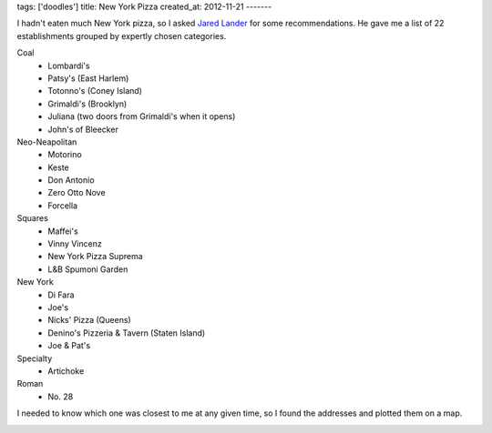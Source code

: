 tags: ['doodles']
title: New York Pizza
created_at: 2012-11-21
-------

I hadn't eaten much New York pizza, so I asked
`Jared Lander <http://www.jaredlander.com>`_ for some recommendations. He gave me
a list of 22 establishments grouped by expertly chosen categories.

Coal
    * Lombardi's
    * Patsy's (East Harlem)
    * Totonno's (Coney Island)
    * Grimaldi's (Brooklyn)
    * Juliana (two doors from Grimaldi's when it opens)
    * John's of Bleecker
  
Neo-Neapolitan
    * Motorino
    * Keste
    * Don Antonio
    * Zero Otto Nove
    * Forcella
  
Squares
    * Maffei's
    * Vinny Vincenz
    * New York Pizza Suprema
    * L&B Spumoni Garden
  
New York
    * Di Fara
    * Joe's
    * Nicks' Pizza (Queens)
    * Denino's Pizzeria & Tavern (Staten Island)
    * Joe & Pat's
  
Specialty
    * Artichoke

Roman
    * No. 28

I needed to
know which one was closest to me at any given time, so I found the addresses
and plotted them on a map.

.. image:: geojsonio-screenshot.png
    :class: wide
    :alt: Pizza map
    :target: http://bl.ocks.org/d/c597b8f536cdd656b1a8
